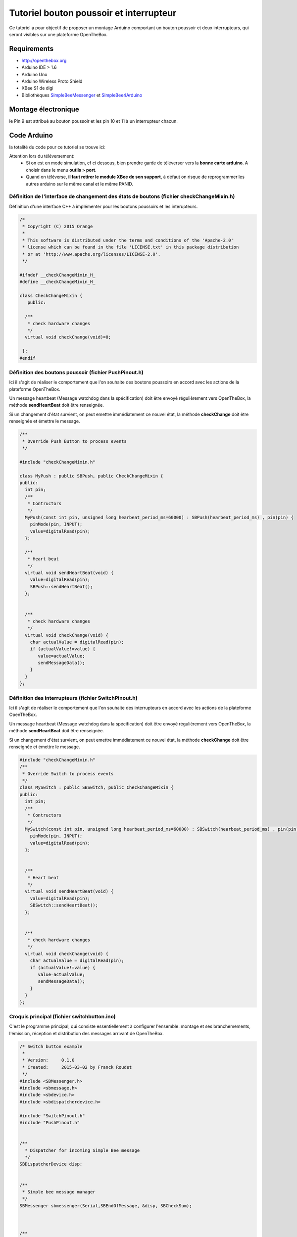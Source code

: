 ========================================
Tutoriel bouton poussoir et interrupteur
========================================


Ce tutoriel a pour objectif de proposer un montage Arduino comportant un bouton poussoir et deux interrupteurs, qui seront visibles sur une plateforme OpenTheBox.


.. _`Open The Box`: http://www.openthebox.org
.. |OTBlogo| image:: http://openthebox.org/wp-content/uploads/2014/06/OB-Logo.png
.. _`SimpleBee4Arduino Release`: https://github.com/Orange-OpenSource/SimpleBee4Arduino/releases/latest
.. _`SimpleBeeMessenger Release`: https://github.com/Orange-OpenSource/SimpleBeeMessenger/releases/latest

.. _`SimpleBee4Arduino`: https://github.com/Orange-OpenSource/SimpleBee4Arduino
.. _`SimpleBeeMessenger`: https://github.com/Orange-OpenSource/SimpleBeeMessenger

   
Requirements
------------
* |OTBlogo| http://openthebox.org
* Arduino IDE > 1.6
* Arduino Uno
* Arduino Wireless Proto Shield
* XBee S1 de digi
* Bibliothèques `SimpleBeeMessenger`_ et `SimpleBee4Arduino`_

Montage électronique
--------------------

.. image:: ./hardware/exampleswitch_bb.png


le Pin 9 est attribué au bouton poussoir et les pin 10 et 11 à un interrupteur chacun.


Code Arduino
------------

la totalité du code pour ce tutoriel se trouve ici:

.. image:: ./images/exampletutoswitch.png


Attention lors du téléversement:
 * Si on est en mode simulation, cf ci dessous, bien prendre garde de téléverser vers la **bonne carte arduino**. A choisir dans le menu **outils > port**.
 * Quand on téléverse, **il faut retirer le module XBee de son support**, à défaut on risque de reprogrammer les autres arduino sur le même canal et le même PANID.


Définition de l'interface de changement des états de boutons (fichier checkChangeMixin.h)
~~~~~~~~~~~~~~~~~~~~~~~~~~~~~~~~~~~~~~~~~~~~~~~~~~~~~~~~~~~~~~~~~~~~~~~~~~~~~~~~~~~~~~~~~

Définition d'une interface C++ à implémenter pour les boutons poussoirs et les interupteurs.

.. code-block:: c

   /*
    * Copyright (C) 2015 Orange
    *
    * This software is distributed under the terms and conditions of the 'Apache-2.0'
    * license which can be found in the file 'LICENSE.txt' in this package distribution
    * or at 'http://www.apache.org/licenses/LICENSE-2.0'.
    */
   
   #ifndef __checkChangeMixin_H_
   #define __checkChangeMixin_H_
   
   class CheckChangeMixin {
      public:
      
     /**
      * check hardware changes
      */  
     virtual void checkChange(void)=0;
     
    };
   #endif

Définition des boutons poussoir (fichier PushPinout.h)
~~~~~~~~~~~~~~~~~~~~~~~~~~~~~~~~~~~~~~~~~~~~~~~~~~~~~~

Ici il s'agit de réaliser le comportement que l'on souhaite des boutons poussoirs en accord avec les actions de la plateforme OpenTheBox.

Un message heartbeat (Message watchdog dans la spécification) doit être envoyé régulièrement vers OpenTheBox, la méthode **sendHeartBeat** doit être renseignée.

Si un changement d'état survient, on peut emettre immédiatement ce nouvel état, la méthode **checkChange** doit être renseignée et émettre le message.

.. code-block:: c

   /**
    * Override Push Button to process events
    */
   
   #include "checkChangeMixin.h"
   
   class MyPush : public SBPush, public CheckChangeMixin {
   public:
     int pin;
     /**
      * Contructors
      */
     MyPush(const int pin, unsigned long hearbeat_period_ms=60000) : SBPush(hearbeat_period_ms) , pin(pin) {
       pinMode(pin, INPUT);
       value=digitalRead(pin);  
     };
     
     /**
      * Heart beat
      */  
     virtual void sendHeartBeat(void) {
       value=digitalRead(pin);
       SBPush::sendHeartBeat();
     };
   
   
     /**
      * check hardware changes
      */  
     virtual void checkChange(void) {
       char actualValue = digitalRead(pin);
       if (actualValue!=value) {
          value=actualValue;
          sendMessageData();
       }
     }
   };

Définition des interrupteurs (fichier SwitchPinout.h)
~~~~~~~~~~~~~~~~~~~~~~~~~~~~~~~~~~~~~~~~~~~~~~~~~~~~~

Ici il s'agit de réaliser le comportement que l'on souhaite des interrupteurs en accord avec les actions de la plateforme OpenTheBox.

Un message heartbeat (Message watchdog dans la spécification) doit être envoyé régulièrement vers OpenTheBox, la méthode **sendHeartBeat** doit être renseignée.

Si un changement d'état survient, on peut emettre immédiatement ce nouvel état, la méthode **checkChange** doit être renseignée et émettre le message.

.. code-block:: c

   #include "checkChangeMixin.h"
   /**
    * Override Switch to process events
    */
   class MySwitch : public SBSwitch, public CheckChangeMixin {
   public:
     int pin;
     /**
      * Contructors
      */
     MySwitch(const int pin, unsigned long hearbeat_period_ms=60000) : SBSwitch(hearbeat_period_ms) , pin(pin) {
       pinMode(pin, INPUT);
       value=digitalRead(pin);  
     };
     
   
     /**
      * Heart beat
      */  
     virtual void sendHeartBeat(void) {
       value=digitalRead(pin);
       SBSwitch::sendHeartBeat();
     };
   
   
     /**
      * check hardware changes
      */  
     virtual void checkChange(void) {
       char actualValue = digitalRead(pin);
       if (actualValue!=value) {
          value=actualValue;
          sendMessageData();
       }
     }
   };


Croquis principal (fichier switchbutton.ino)
~~~~~~~~~~~~~~~~~~~~~~~~~~~~~~~~~~~~~~~~~~~~

C'est le programme principal, qui consiste essentiellement à configurer l'ensemble: montage et ses branchemements, l'émission, réception et distribution des messages arrivant de OpenTheBox.

.. code-block:: c

   /* Switch button example
    *
    * Version:     0.1.0
    * Created:     2015-03-02 by Franck Roudet
    */
   #include <SBMessenger.h>
   #include <sbmessage.h>
   #include <sbdevice.h>
   #include <sbdispatcherdevice.h>
   
   #include "SwitchPinout.h"
   #include "PushPinout.h"
   
   
   /**
     * Dispatcher for incoming Simple Bee message 
     */
   SBDispatcherDevice disp;
   
   
   /**
    * Simple bee message manager
    */
   SBMessenger sbmessenger(Serial,SBEndOfMessage, &disp, SBCheckSum);
   
   
   
   /**
    * Declare my devices
    */
   MySwitch  switch1(11);          // switch1 on pin11 - default heart type
   MySwitch  switch2(10, 120000);  // switch2 on pin10 - 2 min en milli secondes
   MyPush    push1(9);             // push1 on pin9 - default heart type
   
   /**
    * List of monitoring devices
    */
   SBDevice * stbDeviceList[]={ &switch1, &switch2, &push1, NULL }; // WARNING: must ends with NULL
   
   
   /**
    * Sensor list for checking Hardware;
    */ 
   CheckChangeMixin * stbDeviceHardwareList[]={ &switch1, &switch2, &push1, NULL }; // WARNING: must ends with NULL
   
   void setup() {
     // Start the serial port
     Serial.begin(57600);
     
     // Set list of device for dispatching
     disp.setDeviceList(stbDeviceList);
      
     delay(500); // Waiting radio
     
     // Start device if necessary ia ask for address
     // start all (WARNING OTB don't do that !!!!!! so set addr
     //for (SBDevice **device=stbDeviceList;*device;device++) {
     //  (*device)->start();
     //}
   
     // set addresses
     switch1.setAddr("2001");
     switch2.setAddr("2002");
     push1.setAddr("1001");
   }
   
   
   void loop() {
     // Looks for incoming message
     sbmessenger.monitor();
   
     // Check for Hardware changes
     for (CheckChangeMixin **device=stbDeviceHardwareList;*device;device++) {
       (*device)->checkChange();
     }
   }


Pour tester sans OpenTheBox
---------------------------

Vous devez avoir **Python 2.X** installé, et **pip**.

Puis installer fysom et pyserial:

.. code-block:: bash

   pip install fysom
   pip install pyserial

Brancher le dongle/montage arduino maître sur le PC.

Utiliser le simulateur python **simplebee.py** OpenTheBox qui de trouve https://github.com/Orange-OpenSource/SimpleBee4Arduino/tree/master/tools/

Avant d'utiliser le simulateur, il faut identifier le port sur lequel est branché le dongle/montage arduino maître (celà dépends de l'OS - COMX ou /dev/ttyACMX).
Lancer le simulateur, par exemple sur linux:

.. code-block:: bash

   $python simplebee.py --debug --baudrate 57600 --port COM6
   2015-03-18 17:32:35,069 - DEBUG simplebee - debug is on
   2015-03-18 17:32:35,069 - DEBUG simplebee - Reading on COM6
   
   2015-03-18 17:33:39,786 - DEBUG simplebee - Mesg type='W' len=14 'W20010B9C0029:'
   2015-03-18 17:33:39,787 - ERROR simplebee -   ->Unknown device 2001 auto provide
   2015-03-18 17:33:39,787 - DEBUG simplebee - Build that C {'typemodule': u'C002', 'addr': '2001', 'ser': Serial<id=0x7fca64238a50, open=True>(port='/dev/ttyACM1', baudrate=57600, bytesize=8, parity='N', stopbits=1, timeout=None, xonxoff=False, rtscts=False, dsrdtr=False)}
   2015-03-18 17:33:39,787 - DEBUG simplebee - PseudoDevice {'typemodule': u'C002', 'addr': '2001', 'ser': Serial<id=0x7fca64238a50, open=True>(port='/dev/ttyACM1', baudrate=57600, bytesize=8, parity='N', stopbits=1, timeout=None, xonxoff=False, rtscts=False, dsrdtr=False)}
   2015-03-18 17:33:39,788 - DEBUG simplebee - Module of type C002 at address 2001 detected
   2015-03-18 17:33:39,788 - INFO simplebee -      [Identified 2001]
   2015-03-18 17:33:39,788 - INFO simplebee -      [new value from 2001]
   2015-03-18 17:33:39,789 - INFO simplebee -       {'batteryLevel': u'9', 'value': u'0'}
   2015-03-18 17:33:39,789 - INFO simplebee - -> send sensor ack event w20010
   2015-03-18 17:33:39,790 - INFO simplebee -      [Identified 2001]
   2015-03-18 17:33:39,791 - DEBUG simplebee - Mesg type='W' len=14 'W10010B9C00198'
   2015-03-18 17:33:39,791 - ERROR simplebee -   ->Unknown device 1001 auto provide
   2015-03-18 17:33:39,791 - DEBUG simplebee - Build that C {'typemodule': u'C001', 'addr': '1001', 'ser': Serial<id=0x7fca64238a50, open=True>(port='/dev/ttyACM1', baudrate=57600, bytesize=8, parity='N', stopbits=1, timeout=None, xonxoff=False, rtscts=False, dsrdtr=False)}
   2015-03-18 17:33:39,791 - DEBUG simplebee - PseudoDevice {'typemodule': u'C001', 'addr': '1001', 'ser': Serial<id=0x7fca64238a50, open=True>(port='/dev/ttyACM1', baudrate=57600, bytesize=8, parity='N', stopbits=1, timeout=None, xonxoff=False, rtscts=False, dsrdtr=False)}
   2015-03-18 17:33:39,792 - DEBUG simplebee - Module of type C001 at address 1001 detected
   2015-03-18 17:33:39,792 - INFO simplebee -      [Identified 1001]
   2015-03-18 17:33:39,792 - INFO simplebee -      [new value from 1001]
   2015-03-18 17:33:39,792 - INFO simplebee -       {'batteryLevel': u'9', 'value': u'0'}
   2015-03-18 17:33:39,792 - INFO simplebee - -> send sensor ack event w10010
   2015-03-18 17:33:39,794 - INFO simplebee -      [Identified 1001]
   2015-03-18 17:34:39,836 - DEBUG simplebee - Mesg type='W' len=14 'W20020B9C0029;'
   2015-03-18 17:34:39,837 - ERROR simplebee -   ->Unknown device 2002 auto provide
   2015-03-18 17:34:39,837 - DEBUG simplebee - Build that C {'typemodule': u'C002', 'addr': '2002', 'ser': Serial<id=0x7fca64238a50, open=True>(port='/dev/ttyACM1', baudrate=57600, bytesize=8, parity='N', stopbits=1, timeout=None, xonxoff=False, rtscts=False, dsrdtr=False)}
   2015-03-18 17:34:39,837 - DEBUG simplebee - PseudoDevice {'typemodule': u'C002', 'addr': '2002', 'ser': Serial<id=0x7fca64238a50, open=True>(port='/dev/ttyACM1', baudrate=57600, bytesize=8, parity='N', stopbits=1, timeout=None, xonxoff=False, rtscts=False, dsrdtr=False)}
   2015-03-18 17:34:39,838 - DEBUG simplebee - Module of type C002 at address 2002 detected
   2015-03-18 17:34:39,838 - INFO simplebee -      [Identified 2002]
   2015-03-18 17:34:39,838 - INFO simplebee -      [new value from 2002]
   2015-03-18 17:34:39,838 - INFO simplebee -       {'batteryLevel': u'9', 'value': u'0'}
   2015-03-18 17:34:39,838 - INFO simplebee - -> send sensor ack event w20020
   2015-03-18 17:34:39,840 - INFO simplebee -      [Identified 2002]
   
Le simulateur permet:
* de voir les messages des devices sur le canal/PANID configuré
* de répondre au messages des devices:
 * Les leds clignotes au rythme du hearbeat (par défaut 500 ms)
 * acquittement de message des buttons et interupteur
   

